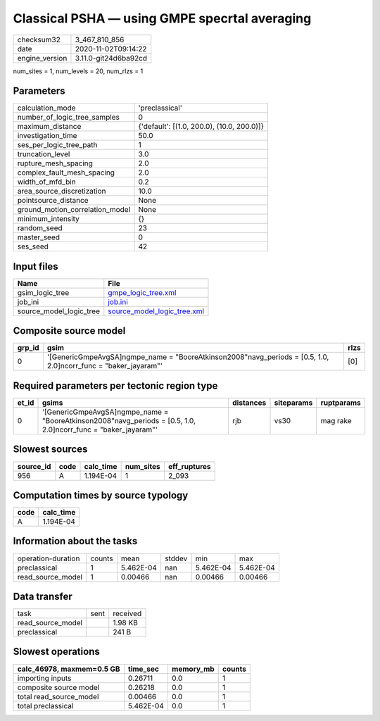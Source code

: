 Classical PSHA — using GMPE specrtal averaging
==============================================

============== ====================
checksum32     3_467_810_856       
date           2020-11-02T09:14:22 
engine_version 3.11.0-git24d6ba92cd
============== ====================

num_sites = 1, num_levels = 20, num_rlzs = 1

Parameters
----------
=============================== ==========================================
calculation_mode                'preclassical'                            
number_of_logic_tree_samples    0                                         
maximum_distance                {'default': [(1.0, 200.0), (10.0, 200.0)]}
investigation_time              50.0                                      
ses_per_logic_tree_path         1                                         
truncation_level                3.0                                       
rupture_mesh_spacing            2.0                                       
complex_fault_mesh_spacing      2.0                                       
width_of_mfd_bin                0.2                                       
area_source_discretization      10.0                                      
pointsource_distance            None                                      
ground_motion_correlation_model None                                      
minimum_intensity               {}                                        
random_seed                     23                                        
master_seed                     0                                         
ses_seed                        42                                        
=============================== ==========================================

Input files
-----------
======================= ============================================================
Name                    File                                                        
======================= ============================================================
gsim_logic_tree         `gmpe_logic_tree.xml <gmpe_logic_tree.xml>`_                
job_ini                 `job.ini <job.ini>`_                                        
source_model_logic_tree `source_model_logic_tree.xml <source_model_logic_tree.xml>`_
======================= ============================================================

Composite source model
----------------------
====== ================================================================================================================= ====
grp_id gsim                                                                                                              rlzs
====== ================================================================================================================= ====
0      '[GenericGmpeAvgSA]\ngmpe_name = "BooreAtkinson2008"\navg_periods = [0.5, 1.0, 2.0]\ncorr_func = "baker_jayaram"' [0] 
====== ================================================================================================================= ====

Required parameters per tectonic region type
--------------------------------------------
===== ================================================================================================================= ========= ========== ==========
et_id gsims                                                                                                             distances siteparams ruptparams
===== ================================================================================================================= ========= ========== ==========
0     '[GenericGmpeAvgSA]\ngmpe_name = "BooreAtkinson2008"\navg_periods = [0.5, 1.0, 2.0]\ncorr_func = "baker_jayaram"' rjb       vs30       mag rake  
===== ================================================================================================================= ========= ========== ==========

Slowest sources
---------------
========= ==== ========= ========= ============
source_id code calc_time num_sites eff_ruptures
========= ==== ========= ========= ============
956       A    1.194E-04 1         2_093       
========= ==== ========= ========= ============

Computation times by source typology
------------------------------------
==== =========
code calc_time
==== =========
A    1.194E-04
==== =========

Information about the tasks
---------------------------
================== ====== ========= ====== ========= =========
operation-duration counts mean      stddev min       max      
preclassical       1      5.462E-04 nan    5.462E-04 5.462E-04
read_source_model  1      0.00466   nan    0.00466   0.00466  
================== ====== ========= ====== ========= =========

Data transfer
-------------
================= ==== ========
task              sent received
read_source_model      1.98 KB 
preclassical           241 B   
================= ==== ========

Slowest operations
------------------
========================= ========= ========= ======
calc_46978, maxmem=0.5 GB time_sec  memory_mb counts
========================= ========= ========= ======
importing inputs          0.26711   0.0       1     
composite source model    0.26218   0.0       1     
total read_source_model   0.00466   0.0       1     
total preclassical        5.462E-04 0.0       1     
========================= ========= ========= ======